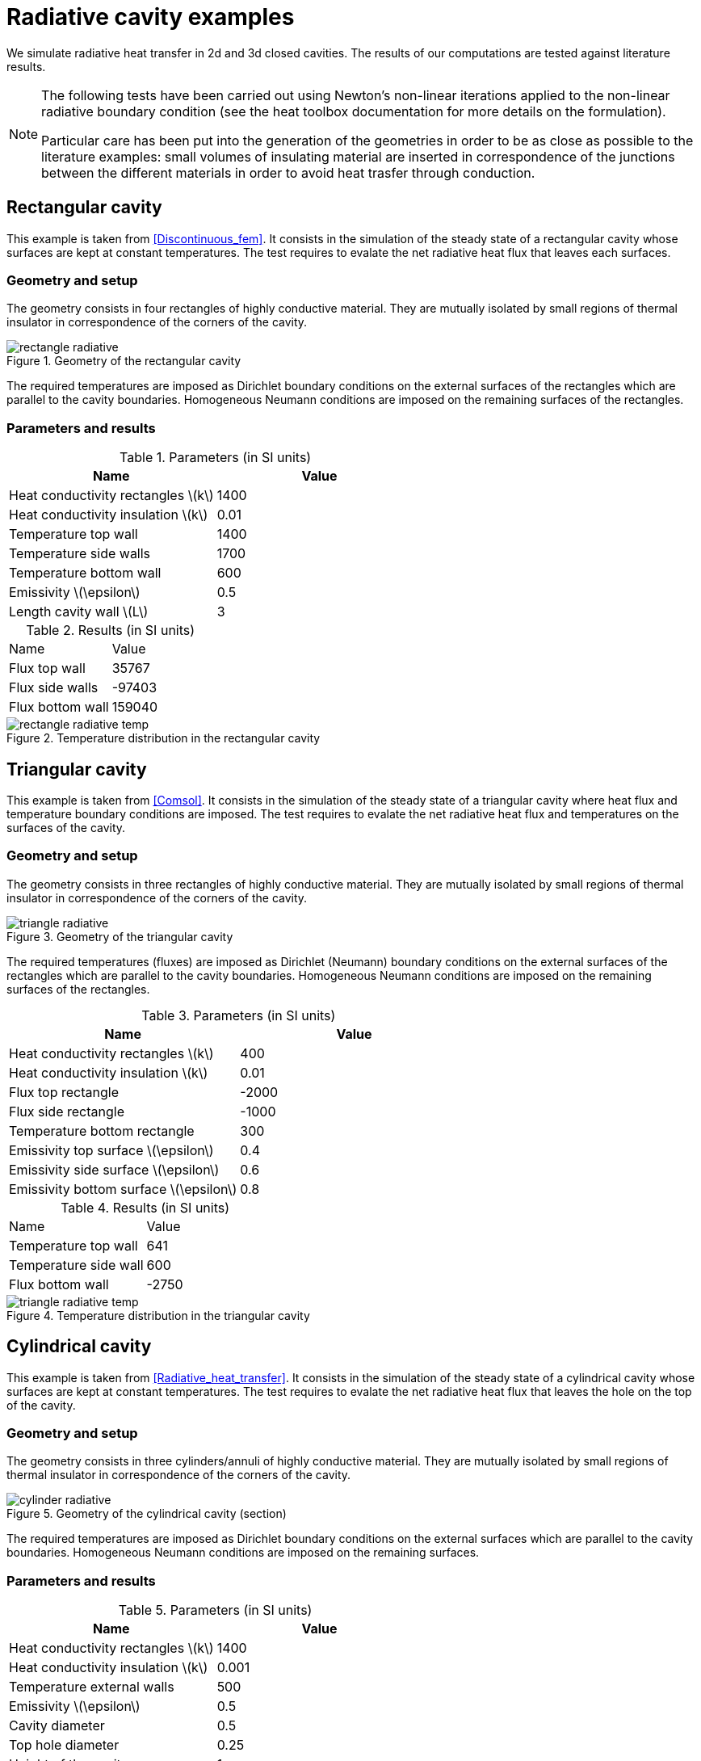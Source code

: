 = Radiative cavity examples
:icons: font
:stem: latexmath
:feelpp: Feel++
:nofooter:
:page-vtkjs: true
:uri-data: https://github.com/feelpp/toolbox/blob/master/examples/modules/heat/examples
:uri-data-edit: https://github.com/feelpp/toolbox/edit/master/examples/modules/heat/examples
:page-tags: case
:page-illustration: radiative_cavity/cylinder_radiative.png
:description: We simulate radiative heat transfer in 2d and 3d closed cavities.

We simulate radiative heat transfer in 2d and 3d closed cavities. The results of our computations are tested against literature results.

[NOTE]
====
The following tests have been carried out using Newton's non-linear iterations applied to the non-linear radiative boundary condition (see the heat toolbox documentation for more details on the formulation).

Particular care has been put into the generation of the geometries in order to be as close as possible to the literature examples: small volumes of insulating material are inserted in correspondence of the junctions between the different materials in order to avoid heat trasfer through conduction.
====

== Rectangular cavity

This example is taken from <<Discontinuous_fem>>. It consists in the simulation of the steady state of a rectangular cavity whose surfaces are kept at constant temperatures. The test requires to evalate the net radiative heat flux that leaves each surfaces.

=== Geometry and setup

The geometry consists in four rectangles of highly conductive material. They are mutually isolated by small regions of thermal insulator in correspondence of the corners of the cavity.

.Geometry of the rectangular cavity
image::radiative_cavity/rectangle_radiative.png[]

The required temperatures are imposed as Dirichlet boundary conditions on the external surfaces of the rectangles which are parallel to the cavity boundaries. Homogeneous Neumann conditions are imposed on the remaining surfaces of the rectangles.

=== Parameters and results

.Parameters (in SI units)
[options="header"]
|===
| Name | Value
| Heat conductivity rectangles stem:[k] | 1400
| Heat conductivity insulation stem:[k] | 0.01
| Temperature top wall | 1400
| Temperature side walls | 1700
| Temperature bottom wall | 600
| Emissivity stem:[\epsilon] | 0.5
| Length cavity wall stem:[L] | 3
|===

.Results (in SI units)
|===
| Name | Value
| Flux top wall | 35767
| Flux side walls | -97403
| Flux bottom wall | 159040
|===

.Temperature distribution in the rectangular cavity
image::radiative_cavity/rectangle_radiative_temp.png[]

== Triangular cavity

This example is taken from <<Comsol>>. It consists in the simulation of the steady state of a triangular cavity where heat flux and temperature boundary conditions are imposed. The test requires to evalate the net radiative heat flux and temperatures on the surfaces of the cavity.

=== Geometry and setup

The geometry consists in three rectangles of highly conductive material. They are mutually isolated by small regions of thermal insulator in correspondence of the corners of the cavity.

.Geometry of the triangular cavity
image::radiative_cavity/triangle_radiative.png[]

The required temperatures (fluxes) are imposed as Dirichlet (Neumann) boundary conditions on the external surfaces of the rectangles which are parallel to the cavity boundaries. Homogeneous Neumann conditions are imposed on the remaining surfaces of the rectangles.

.Parameters (in SI units)
[options="header"]
|===
| Name | Value
| Heat conductivity rectangles stem:[k] | 400
| Heat conductivity insulation stem:[k] | 0.01
| Flux top rectangle | -2000
| Flux side rectangle | -1000
| Temperature bottom rectangle | 300
| Emissivity top surface stem:[\epsilon] | 0.4
| Emissivity side surface stem:[\epsilon] | 0.6
| Emissivity bottom surface stem:[\epsilon] | 0.8
|===

.Results (in SI units)
|===
| Name | Value
| Temperature top wall | 641
| Temperature side wall | 600
| Flux bottom wall | -2750
|===

.Temperature distribution in the triangular cavity
image::radiative_cavity/triangle_radiative_temp.png[]


== Cylindrical cavity


This example is taken from <<Radiative_heat_transfer>>. It consists in the simulation of the steady state of a cylindrical cavity whose surfaces are kept at constant temperatures. The test requires to evalate the net radiative heat flux that leaves the hole on the top of the cavity.

=== Geometry and setup

The geometry consists in three cylinders/annuli of highly conductive material. They are mutually isolated by small regions of thermal insulator in correspondence of the corners of the cavity.

.Geometry of the cylindrical cavity (section)
image::radiative_cavity/cylinder_radiative.png[]

The required temperatures are imposed as Dirichlet boundary conditions on the external surfaces which are parallel to the cavity boundaries. Homogeneous Neumann conditions are imposed on the remaining surfaces.

=== Parameters and results

.Parameters (in SI units)
[options="header"]
|===
| Name | Value
| Heat conductivity rectangles stem:[k] | 1400
| Heat conductivity insulation stem:[k] | 0.001
| Temperature external walls | 500
| Emissivity stem:[\epsilon] | 0.5
| Cavity diameter | 0.5
| Top hole diameter | 0.25
| Height of the cavity | 1
|===

.Results (in SI units)
|===
| Name | Value
| Flux through hole | 88.593
|===

.Temperature distribution in the cylindrical cavity (section)
image::radiative_cavity/cylinder_radiative_temp.png[]



== Bibliography

<<Radiative_heat_transfer>> Modest, M.F., _Radiative Heat Transfer_, Elsevier Science (2013) https://doi.org/10.1016/C2010-0-65874-3

<<Discontinuous_fem>> Ben Q. Li, _Discontinuous Finite Elements in Fluid Dynamics and Heat Transfer_, Springer (2006) https://doi.org/10.1007/1-84628-205-5

<<Comsol>> _Radiation in a cavity_, COMSOL Multiphysics documentation https://doc.comsol.com/5.6/doc/com.comsol.help.models.heat.cavity_radiation/models.heat.cavity_radiation.pdf
